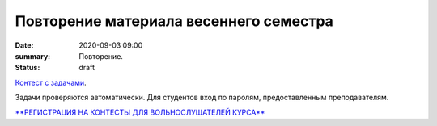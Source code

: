 Повторение материала весеннего семестра
#######################################

:date: 2020-09-03 09:00
:summary: Повторение.
:status: draft

.. default-role:: code
.. contents:: Содержание

`Контест с задачами`__.

Задачи проверяются автоматически. Для студентов вход по паролям, предоставленным преподавателям.

.. __: http://judge2.vdi.mipt.ru/cgi-bin/new-client?contest_id=29301

`**РЕГИСТРАЦИЯ НА КОНТЕСТЫ ДЛЯ ВОЛЬНОСЛУШАТЕЛЕЙ КУРСА**`__

.. __: http://judge2.vdi.mipt.ru/cgi-bin/new-register?action=209&contest_id=29301&locale_id=1
